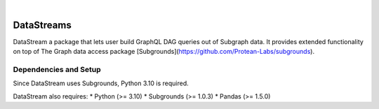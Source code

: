 .. These are examples of badges you might want to add to your README:
   please update the URLs accordingly

    .. image:: https://api.cirrus-ci.com/github/<USER>/DataStreams.svg?branch=main
        :alt: Built Status
        :target: https://cirrus-ci.com/github/<USER>/DataStreams
    .. image:: https://readthedocs.org/projects/DataStreams/badge/?version=latest
        :alt: ReadTheDocs
        :target: https://DataStreams.readthedocs.io/en/stable/
    .. image:: https://img.shields.io/coveralls/github/<USER>/DataStreams/main.svg
        :alt: Coveralls/home/evan/Documents/github/DataStream/README.md
        :target: https://coveralls.io/r/<USER>/DataStreams
    .. image:: https://img.shields.io/pypi/v/DataStreams.svg
        :alt: PyPI-Server
        :target: https://pypi.org/project/DataStreams/
    .. image:: https://img.shields.io/conda/vn/conda-forge/DataStreams.svg
        :alt: Conda-Forge
        :target: https://anaconda.org/conda-forge/DataStreams
    .. image:: https://pepy.tech/badge/DataStreams/month
        :alt: Monthly Downloads
        :target: https://pepy.tech/project/DataStreams
    .. image:: https://img.shields.io/twitter/url/http/shields.io.svg?style=social&label=Twitter
        :alt: Twitter
        :target: https://twitter.com/DataStreams

.. image:: https://img.shields.io/badge/-PyScaffold-005CA0?logo=pyscaffold
    :alt: Project generated with PyScaffold
    :target: https://pyscaffold.org/

|

===========
DataStreams
===========
DataStream a package that lets user build GraphQL DAG queries out of Subgraph data. It provides extended functionality on top of The Graph data access package [Subgrounds](https://github.com/Protean-Labs/subgrounds).


.. _pyscaffold-notes:

Dependencies and Setup
======================
Since DataStream uses Subgrounds, Python 3.10 is required.

DataStream also requires:
* Python (>= 3.10)
* Subgrounds (>= 1.0.3)
* Pandas (>= 1.5.0)
